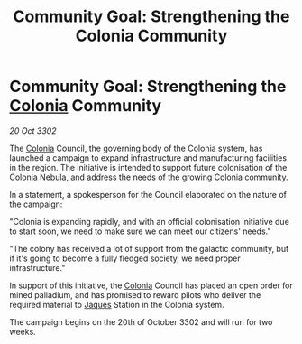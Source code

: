 :PROPERTIES:
:ID:       ea1269d5-0bec-42fa-b16a-6e1ef7d61c2c
:END:
#+title: Community Goal: Strengthening the Colonia Community
#+filetags: :CommunityGoal:3302:galnet:

* Community Goal: Strengthening the [[id:ba6c6359-137b-4f86-ad93-f8ae56b0ad34][Colonia]] Community

/20 Oct 3302/

The [[id:ba6c6359-137b-4f86-ad93-f8ae56b0ad34][Colonia]] Council, the governing body of the Colonia system, has launched a campaign to expand infrastructure and manufacturing facilities in the region. The initiative is intended to support future colonisation of the Colonia Nebula, and address the needs of the growing Colonia community. 

In a statement, a spokesperson for the Council elaborated on the nature of the campaign: 

"Colonia is expanding rapidly, and with an official colonisation initiative due to start soon, we need to make sure we can meet our citizens' needs." 

"The colony has received a lot of support from the galactic community, but if it's going to become a fully fledged society, we need proper infrastructure." 

In support of this initiative, the [[id:ba6c6359-137b-4f86-ad93-f8ae56b0ad34][Colonia]] Council has placed an open order for mined palladium, and has promised to reward pilots who deliver the required material to [[id:f37f17f1-8eb3-4598-93f7-190fe97438a1][Jaques]] Station in the Colonia system. 

The campaign begins on the 20th of October 3302 and will run for two weeks.
